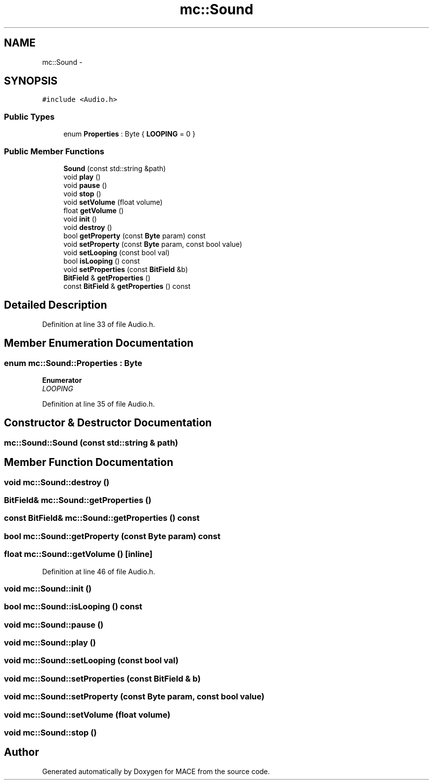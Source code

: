 .TH "mc::Sound" 3 "Sat Apr 8 2017" "Version Alpha" "MACE" \" -*- nroff -*-
.ad l
.nh
.SH NAME
mc::Sound \- 
.SH SYNOPSIS
.br
.PP
.PP
\fC#include <Audio\&.h>\fP
.SS "Public Types"

.in +1c
.ti -1c
.RI "enum \fBProperties\fP : Byte { \fBLOOPING\fP = 0 }"
.br
.in -1c
.SS "Public Member Functions"

.in +1c
.ti -1c
.RI "\fBSound\fP (const std::string &path)"
.br
.ti -1c
.RI "void \fBplay\fP ()"
.br
.ti -1c
.RI "void \fBpause\fP ()"
.br
.ti -1c
.RI "void \fBstop\fP ()"
.br
.ti -1c
.RI "void \fBsetVolume\fP (float volume)"
.br
.ti -1c
.RI "float \fBgetVolume\fP ()"
.br
.ti -1c
.RI "void \fBinit\fP ()"
.br
.ti -1c
.RI "void \fBdestroy\fP ()"
.br
.ti -1c
.RI "bool \fBgetProperty\fP (const \fBByte\fP param) const "
.br
.ti -1c
.RI "void \fBsetProperty\fP (const \fBByte\fP param, const bool value)"
.br
.ti -1c
.RI "void \fBsetLooping\fP (const bool val)"
.br
.ti -1c
.RI "bool \fBisLooping\fP () const "
.br
.ti -1c
.RI "void \fBsetProperties\fP (const \fBBitField\fP &b)"
.br
.ti -1c
.RI "\fBBitField\fP & \fBgetProperties\fP ()"
.br
.ti -1c
.RI "const \fBBitField\fP & \fBgetProperties\fP () const "
.br
.in -1c
.SH "Detailed Description"
.PP 
Definition at line 33 of file Audio\&.h\&.
.SH "Member Enumeration Documentation"
.PP 
.SS "enum \fBmc::Sound::Properties\fP : \fBByte\fP"

.PP
\fBEnumerator\fP
.in +1c
.TP
\fB\fILOOPING \fP\fP
.PP
Definition at line 35 of file Audio\&.h\&.
.SH "Constructor & Destructor Documentation"
.PP 
.SS "mc::Sound::Sound (const std::string & path)"

.SH "Member Function Documentation"
.PP 
.SS "void mc::Sound::destroy ()"

.SS "\fBBitField\fP& mc::Sound::getProperties ()"

.SS "const \fBBitField\fP& mc::Sound::getProperties () const"

.SS "bool mc::Sound::getProperty (const \fBByte\fP param) const"

.SS "float mc::Sound::getVolume ()\fC [inline]\fP"

.PP
Definition at line 46 of file Audio\&.h\&.
.SS "void mc::Sound::init ()"

.SS "bool mc::Sound::isLooping () const"

.SS "void mc::Sound::pause ()"

.SS "void mc::Sound::play ()"

.SS "void mc::Sound::setLooping (const bool val)"

.SS "void mc::Sound::setProperties (const \fBBitField\fP & b)"

.SS "void mc::Sound::setProperty (const \fBByte\fP param, const bool value)"

.SS "void mc::Sound::setVolume (float volume)"

.SS "void mc::Sound::stop ()"


.SH "Author"
.PP 
Generated automatically by Doxygen for MACE from the source code\&.
